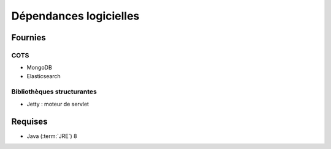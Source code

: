Dépendances logicielles
#######################

Fournies
========

COTS
----

* MongoDB
* Elasticsearch

Bibliothèques structurantes
---------------------------

* Jetty : moteur de servlet

Requises
========

* Java (:term:`JRE`) 8 


.. seealso::

	Pour chaque version du système VITAM :

	* les composant fournis ou installés par dépendance sont précisés dans la documentation d'installation (:term:`DIN`) ;
	* la liste des bibliothèques opensources incluses est précisée dans les release notes.

